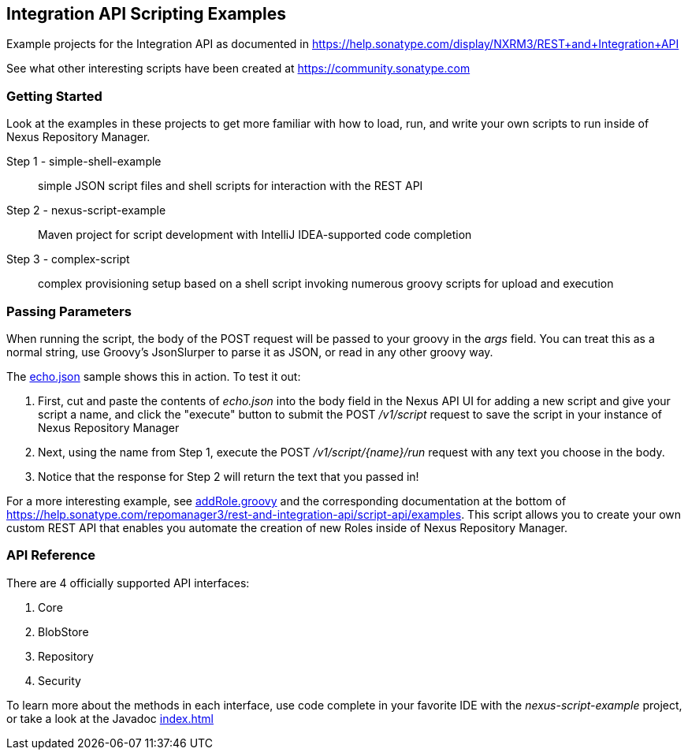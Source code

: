 == Integration API Scripting Examples

Example projects for the Integration API as documented in https://help.sonatype.com/display/NXRM3/REST+and+Integration+API

See what other interesting scripts have been created at https://community.sonatype.com

Getting Started
~~~~~~~~~~~~~~~
Look at the examples in these projects to get more familiar with how to load, run, and write your own scripts to run inside of Nexus Repository Manager.

Step 1 - simple-shell-example:: simple JSON script files and shell scripts for interaction with the REST API
Step 2 - nexus-script-example:: Maven project for script development with IntelliJ IDEA-supported code completion
Step 3 - complex-script:: complex provisioning setup based on a shell script invoking numerous groovy scripts for upload and execution

Passing Parameters
~~~~~~~~~~~~~~~~~~
When running the script, the body of the POST request will be passed to your groovy in the _args_ field. You can treat this as a normal string, use Groovy's JsonSlurper to parse it as JSON, or read in any other groovy way.

The link:simple-shell-example/echo.json[echo.json] sample shows this in action. To test it out: 

. First, cut and paste the contents of _echo.json_ into the body field in the Nexus API UI for adding a new script and give your script a name, and click the "execute" button to submit the POST _/v1/script_ request to save the script in your instance of Nexus Repository Manager
. Next, using the name from Step 1, execute the POST _/v1/script/{name}/run_ request with any text you choose in the body.
. Notice that the response for Step 2 will return the text that you passed in!

For a more interesting example, see link:complex-script/addRole.groovy[addRole.groovy] and the corresponding documentation at the bottom of https://help.sonatype.com/repomanager3/rest-and-integration-api/script-api/examples. This script allows you to create your own custom REST API that enables you automate the creation of new Roles inside of Nexus Repository Manager.


API Reference
~~~~~~~~~~~~~
There are 4 officially supported API interfaces:

. Core
. BlobStore
. Repository
. Security

To learn more about the methods in each interface, use code complete in your favorite IDE with the _nexus-script-example_ project, or take a look at the Javadoc link:apidocs/index.html[index.html]

